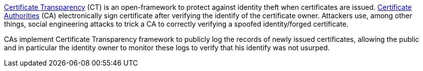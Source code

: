 https://developer.mozilla.org/en-US/docs/Web/Security/Certificate_Transparency[Certificate Transparency] (CT) is an open-framework to protect against identity theft when  certificates are issued. https://en.wikipedia.org/wiki/Certificate_authority[Certificate Authorities] (CA) electronically sign certificate after verifying the identify of the certificate owner. Attackers use, among other things, social engineering attacks to trick a CA to correctly verifying a spoofed identity/forged certificate. 


CAs implement Certificate Transparency framework to publicly log the records of newly issued certificates, allowing the public and in particular the identity owner to monitor these logs to verify that his identify was not usurped.
